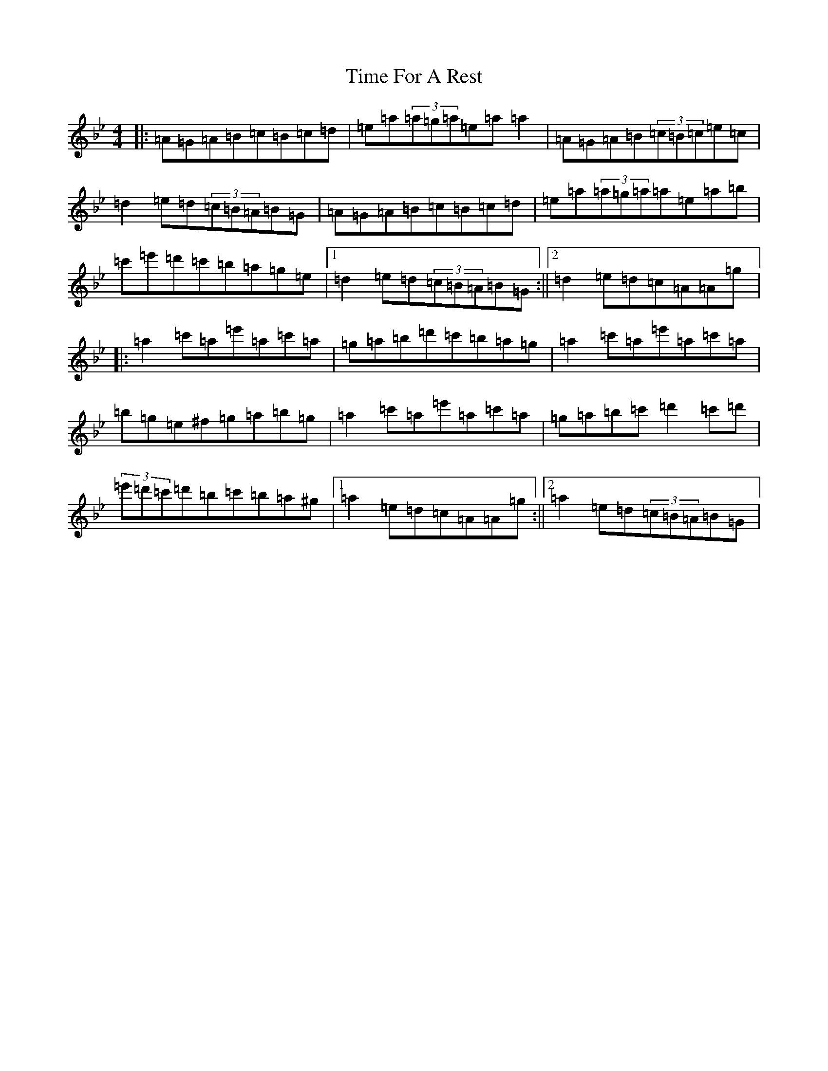 X: 5809
T: Time For A Rest
S: https://thesession.org/tunes/10260#setting10260
Z: A Dorian
R: reel
M:4/4
L:1/8
K: C Dorian
|:=A=G=A=B=c=B=c=d|=e=a(3=a=g=a=e=a=a2|=A=G=A=B(3=c=B=c=e=c|=d2=e=d(3=c=B=A=B=G|=A=G=A=B=c=B=c=d|=e=a(3=a=g=a=a=e=a=b|=c'=e'=d'=c'=b=a=g=e|1=d2=e=d(3=c=B=A=B=G:||2=d2=e=d=c=A=A=g|:=a2=c'=a=e'=a=c'=a|=g=a=b=d'=c'=b=a=g|=a2=c'=a=e'=a=c'=a|=b=g=e^f=g=a=b=g|=a2=c'=a=e'=a=c'=a|=g=a=b=c'=d'2=c'=d'|(3=e'=d'=c'=d'=b=c'=b=a^g|1=a2=e=d=c=A=A=g:||2=a2=e=d(3=c=B=A=B=G|